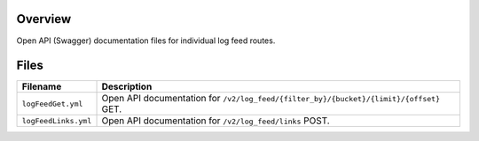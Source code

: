 Overview
--------

Open API (Swagger) documentation files for individual log feed routes.

Files
-----

+------------------------------------+-------------------------------------------------------------------------------------------+
| Filename                           | Description                                                                               |
+====================================+===========================================================================================+
| ``logFeedGet.yml``                 | Open API documentation for ``/v2/log_feed/{filter_by}/{bucket}/{limit}/{offset}`` GET.    |
+------------------------------------+-------------------------------------------------------------------------------------------+
| ``logFeedLinks.yml``               | Open API documentation for ``/v2/log_feed/links`` POST.                                   |
+------------------------------------+-------------------------------------------------------------------------------------------+
